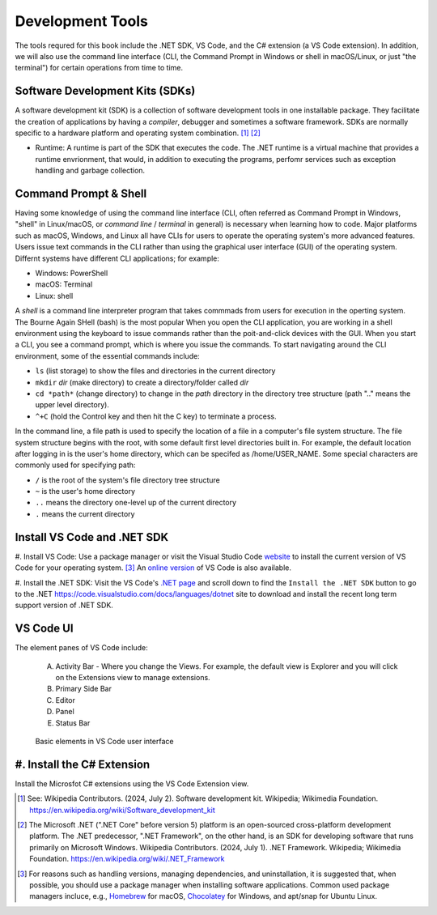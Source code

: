 .. index:: development tools

.. _development-tools:

Development Tools 
===============================

The tools requred for this book include the .NET SDK, VS Code, and the C# extension 
(a VS Code extension). In addition, we will also use the command line interface 
(CLI, the Command Prompt in Windows or shell in macOS/Linux, or just "the terminal") 
for certain operations from time to time. 


Software Development Kits (SDKs)
--------------------------------------
A software development kit (SDK) is a collection of software development tools in one installable package. 
They facilitate the creation of applications by having a *compiler*, debugger and sometimes a software framework. 
SDKs are normally specific to a hardware platform and operating system combination. [#f1]_ [#f2]_ 

- Runtime: A runtime is part of the SDK that executes the code. The .NET runtime is a virtual machine that provides a runtime envrionment, that would, in addition to executing the programs, perfomr services such as exception handling and garbage collection. 



Command Prompt & Shell
-----------------------------
Having some knowledge of using the command line interface (CLI, often referred as Command Prompt in Windows, 
"shell" in Linux/macOS, or *command line* / *terminal* in general) is necessary when learning how to code. 
Major platforms such as macOS, Windows, and Linux all have CLIs for users to operate the operating system's 
more advanced features. Users issue text commands in the CLI rather than using the graphical user interface 
(GUI) of the operating system. Differnt systems have different CLI applications; for example:

* Windows: PowerShell
* macOS: Terminal
* Linux: shell 

A *shell* is a command line interpreter program that takes commmads from users for execution in the 
operting system. The Bourne Again SHell (bash) is the most popular When you open the CLI application, 
you are working in a shell environment using the keyboard to issue commands rather than the 
poit-and-click devices with the GUI. When you start a CLI, you see a command prompt, which is 
where you issue the commands. To start navigating around the CLI environment, some of the 
essential commands include:

* ``ls`` (list storage) to show the files and directories in the current directory
* ``mkdir`` *dir* (make directory) to create a directory/folder called *dir*
* ``cd *path*`` (change directory) to change in the *path* directory in the directory tree structure \(path ".." means the upper level directory).
* ``^+C`` (hold the Control key and then hit the C key) to terminate a process.

In the command line, a file path is used to specify the location of a file in a 
computer's file system structure. The file system structure begins with the root, with 
some default first level directories built in. For example, the default location after 
logging in is the user's home directory, which can be specifed as /home/USER_NAME. Some 
special characters are commonly used for specifying path:

* ``/`` is the root of the system's file directory tree structure
* ``~`` is the user's home directory
* ``..`` means the directory one-level up of the current directory
* ``.`` means the current directory
  

Install VS Code and .NET SDK
-------------------------------

#. Install VS Code: Use a package manager or visit the Visual Studio Code 
`website <https://code.visualstudio.com/Download>`_ to install the 
current version of VS Code for your operating system. [#f3]_ 
An `online version <https://vscode.dev>`_ of VS Code is also available. 

#. Install the .NET SDK: Visit the VS Code's `.NET page <https://code.visualstudio.com/docs/languages/dotnet>`_ 
and scroll down to find the ``Install the .NET SDK`` button to go to the .NET `<https://code.visualstudio.com/docs/languages/dotnet>`_
site to download and install the recent long term support version of .NET SDK.  


VS Code UI
-------------------

The element panes of VS Code include:
   
   A. Activity Bar - Where you change the Views. For example, the default view is Explorer and you will click on the Extensions view to manage extensions. 
   B. Primary Side Bar 
   C. Editor
   D. Panel
   E. Status Bar


.. figure:: ../images/vscode_interface.jpg
   :scale: 50%

   Basic elements in VS Code user interface 


.. index:: VS Code exention installation

#. Install the C# Extension
-----------------------------

Install the Microsfot C# extensions using the VS Code Extension view. 


.. [#f1] See: Wikipedia Contributors. (2024, July 2). Software development kit. Wikipedia; Wikimedia Foundation. https://en.wikipedia.org/wiki/Software_development_kit
.. [#f2] The Microsoft .NET (".NET Core" before version 5) platform is an open-sourced cross-platform development platform. The .NET predecessor, ".NET Framework", on the other hand, is an SDK for developing software that runs primarily on Microsoft Windows. Wikipedia Contributors. (2024, July 1). .NET Framework. Wikipedia; Wikimedia Foundation. https://en.wikipedia.org/wiki/.NET_Framework
.. [#f3] For reasons such as handling versions, managing dependencies, and uninstallation, it is suggested that, when possible, you should use a package manager when installing software applications. Common used package managers incluce, e.g., `Homebrew <https://brew.sh/>`_ for macOS, `Chocolatey <https://chocolatey.org/>`_ for Windows, and apt/snap for Ubuntu Linux.